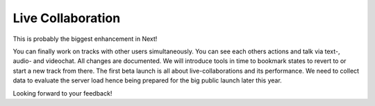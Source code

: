 Live Collaboration
==================

This is probably the biggest enhancement in Next!

You can finally work on tracks with other users simultaneously. You can
see each others actions and talk via text-, audio- and videochat. All
changes are documented. We will introduce tools in time to bookmark
states to revert to or start a new track from there. The first beta
launch is all about live-collaborations and its performance. We need to
collect data to evaluate the server load hence being prepared for the
big public launch later this year.

Looking forward to your feedback!
